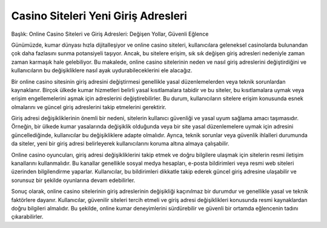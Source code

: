 Casino Siteleri Yeni Giriş Adresleri
===================================

.. meta::
   :google-site-verification: adzap5HaJ8RWqXZbqkB13_lfVNIkhoP3zGq_5wX-aDU

.. image:: images/kralbet-giris.jpg
   :width: 600


Başlık: Online Casino Siteleri ve Giriş Adresleri: Değişen Yollar, Güvenli Eğlence

Günümüzde, kumar dünyası hızla dijitalleşiyor ve online casino siteleri, kullanıcılara geleneksel casinolarda bulunandan çok daha fazlasını sunma potansiyeli taşıyor. Ancak, bu sitelere erişim, sık sık değişen giriş adresleri nedeniyle zaman zaman karmaşık hale gelebiliyor. Bu makalede, online casino sitelerinin neden ve nasıl giriş adreslerini değiştirdiğini ve kullanıcıların bu değişikliklere nasıl ayak uydurabileceklerini ele alacağız.

Bir online casino sitesinin giriş adresini değiştirmesi genellikle yasal düzenlemelerden veya teknik sorunlardan kaynaklanır. Birçok ülkede kumar hizmetleri belirli yasal kısıtlamalara tabidir ve bu siteler, bu kısıtlamalara uymak veya erişim engellemelerini aşmak için adreslerini değiştirebilirler. Bu durum, kullanıcıların sitelere erişim konusunda esnek olmalarını ve güncel giriş adreslerini takip etmelerini gerektirir.

Giriş adresi değişikliklerinin önemli bir nedeni, sitelerin kullanıcı güvenliği ve yasal uyum sağlama amacı taşımasıdır. Örneğin, bir ülkede kumar yasalarında değişiklik olduğunda veya bir site yasal düzenlemelere uymak için adresini güncellediğinde, kullanıcılar bu değişikliklere adapte olmalıdır. Ayrıca, teknik sorunlar veya güvenlik ihlalleri durumunda da siteler, yeni bir giriş adresi belirleyerek kullanıcılarını koruma altına almaya çalışabilir.

Online casino oyuncuları, giriş adresi değişikliklerini takip etmek ve doğru bilgilere ulaşmak için sitelerin resmi iletişim kanallarını kullanmalıdır. Bu kanallar genellikle sosyal medya hesapları, e-posta bildirimleri veya resmi web siteleri üzerinden bilgilendirme yaparlar. Kullanıcılar, bu bildirimleri dikkatle takip ederek güncel giriş adresine ulaşabilir ve sorunsuz bir şekilde oyunlarına devam edebilirler.

Sonuç olarak, online casino sitelerinin giriş adreslerinin değişikliği kaçınılmaz bir durumdur ve genellikle yasal ve teknik faktörlere dayanır. Kullanıcılar, güvenilir siteleri tercih etmeli ve giriş adresi değişiklikleri konusunda resmi kaynaklardan doğru bilgileri almalıdır. Bu şekilde, online kumar deneyimlerini sürdürebilir ve güvenli bir ortamda eğlencenin tadını çıkarabilirler.
